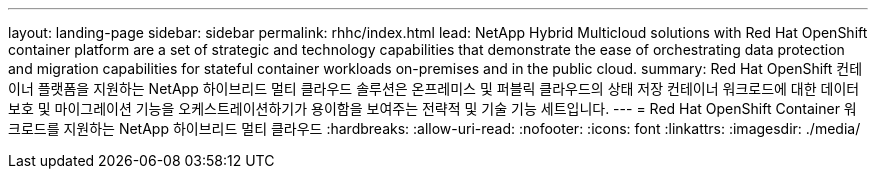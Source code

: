 ---
layout: landing-page 
sidebar: sidebar 
permalink: rhhc/index.html 
lead: NetApp Hybrid Multicloud solutions with  Red Hat OpenShift container platform are a set of strategic and technology capabilities that demonstrate the ease of orchestrating data protection and migration capabilities for stateful container workloads on-premises and in the public cloud. 
summary: Red Hat OpenShift 컨테이너 플랫폼을 지원하는 NetApp 하이브리드 멀티 클라우드 솔루션은 온프레미스 및 퍼블릭 클라우드의 상태 저장 컨테이너 워크로드에 대한 데이터 보호 및 마이그레이션 기능을 오케스트레이션하기가 용이함을 보여주는 전략적 및 기술 기능 세트입니다. 
---
= Red Hat OpenShift Container 워크로드를 지원하는 NetApp 하이브리드 멀티 클라우드
:hardbreaks:
:allow-uri-read: 
:nofooter: 
:icons: font
:linkattrs: 
:imagesdir: ./media/



